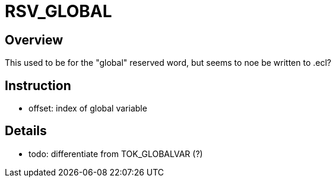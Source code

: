 = RSV_GLOBAL

== Overview
This used to be for the "global" reserved word, but seems to
noe be written to .ecl?

== Instruction
- offset: index of global variable

== Details

- todo: differentiate from TOK_GLOBALVAR (?)